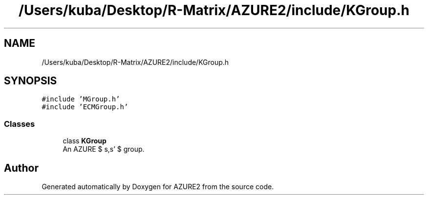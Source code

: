 .TH "/Users/kuba/Desktop/R-Matrix/AZURE2/include/KGroup.h" 3AZURE2" \" -*- nroff -*-
.ad l
.nh
.SH NAME
/Users/kuba/Desktop/R-Matrix/AZURE2/include/KGroup.h
.SH SYNOPSIS
.br
.PP
\fC#include 'MGroup\&.h'\fP
.br
\fC#include 'ECMGroup\&.h'\fP
.br

.SS "Classes"

.in +1c
.ti -1c
.RI "class \fBKGroup\fP"
.br
.RI "An AZURE $ s,s' $ group\&. "
.in -1c
.SH "Author"
.PP 
Generated automatically by Doxygen for AZURE2 from the source code\&.

